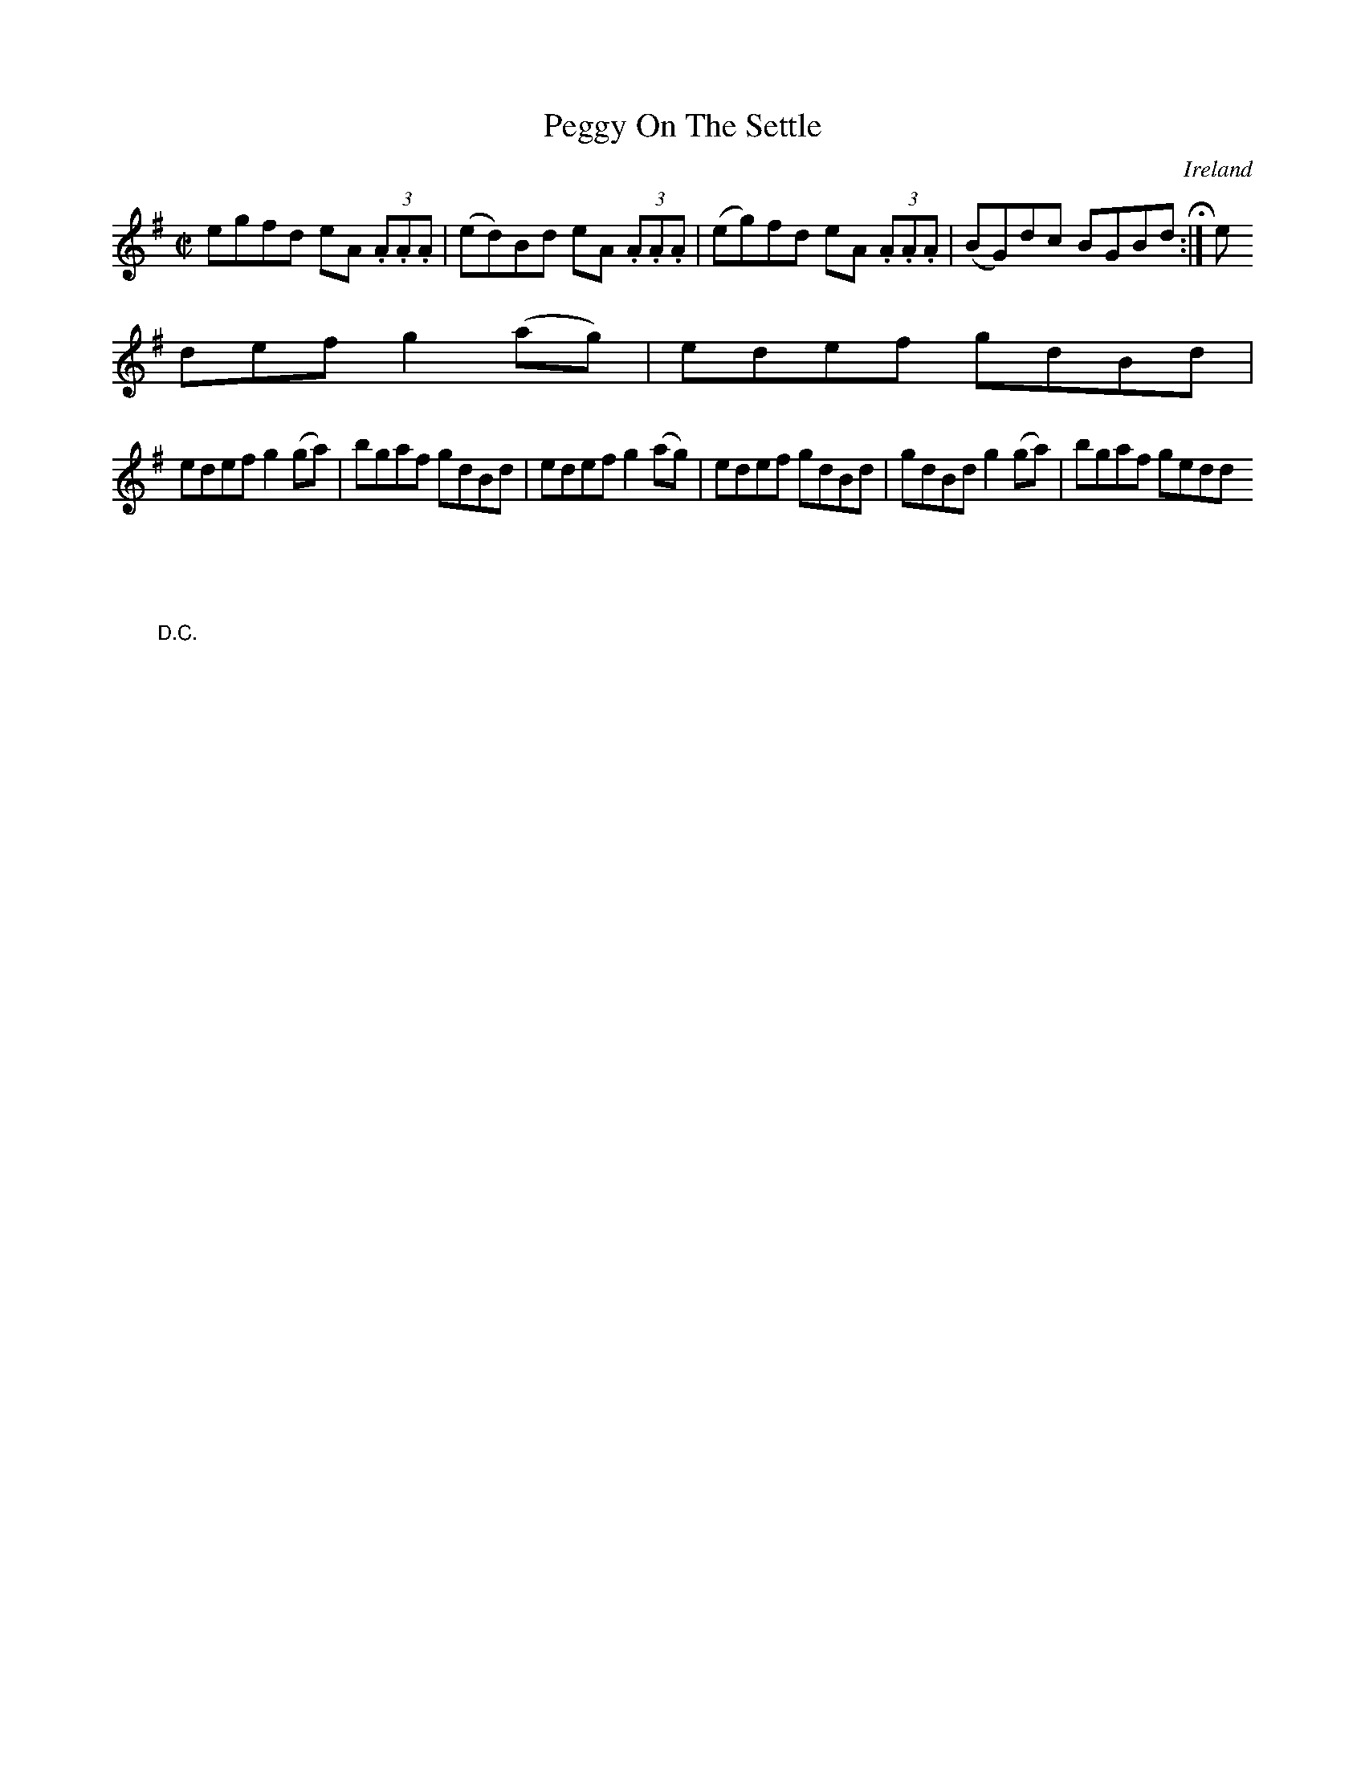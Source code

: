 X:518
T:Peggy On The Settle
N:anon.
O:Ireland
B:Francis O'Neill: "The Dance Music of Ireland" (1907) no. 518
R:Reel
Z:Transcribed by Frank Nordberg - http://www.musicaviva.com
N:Music Aviva - The Internet center for free sheet music downloads
M:C|
L:1/8
K:G
egfd eA (3.A.A.A|(ed)Bd eA (3.A.A.A|(eg)fd eA (3.A.A.A|(BG)dc BGBd  H :|e
def g2(ag)|edef gdBd|
edef g2(ga)|bgaf gdBd|edef g2(ag)|edef gdBd|gdBd g2(ga)|bgaf gedd"_D.C."
|]
